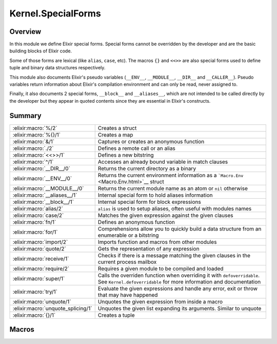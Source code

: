Kernel.SpecialForms
==============================================================

.. elixir:module:: Kernel.SpecialForms

   :mtype: 

Overview
--------

In this module we define Elixir special forms. Special forms cannot be
overridden by the developer and are the basic building blocks of Elixir
code.

Some of those forms are lexical (like ``alias``, ``case``, etc). The
macros ``{}`` and ``<<>>`` are also special forms used to define tuple
and binary data structures respectively.

This module also documents Elixir's pseudo variables (``__ENV__``,
``__MODULE__``, ``__DIR__`` and ``__CALLER__``). Pseudo variables return
information about Elixir's compilation environment and can only be read,
never assigned to.

Finally, it also documents 2 special forms, ``__block__`` and
``__aliases__``, which are not intended to be called directly by the
developer but they appear in quoted contents since they are essential in
Elixir's constructs.





Summary
-------

================================== =
:elixir:macro:`%/2`                Creates a struct 

:elixir:macro:`%{}/1`              Creates a map 

:elixir:macro:`&/1`                Captures or creates an anonymous function 

:elixir:macro:`./2`                Defines a remote call or an alias 

:elixir:macro:`<<>>/1`             Defines a new bitstring 

:elixir:macro:`^/1`                Accesses an already bound variable in match clauses 

:elixir:macro:`__DIR__/0`          Returns the current directory as a binary 

:elixir:macro:`__ENV__/0`          Returns the current environment information as a ```Macro.Env`` <Macro.Env.html>`__ struct 

:elixir:macro:`__MODULE__/0`       Returns the current module name as an atom or ``nil`` otherwise 

:elixir:macro:`__aliases__/1`      Internal special form to hold aliases information 

:elixir:macro:`__block__/1`        Internal special form for block expressions 

:elixir:macro:`alias/2`            ``alias`` is used to setup aliases, often useful with modules names 

:elixir:macro:`case/2`             Matches the given expression against the given clauses 

:elixir:macro:`fn/1`               Defines an anonymous function 

:elixir:macro:`for/1`              Comprehensions allow you to quickly build a data structure from an enumerable or a bitstring 

:elixir:macro:`import/2`           Imports function and macros from other modules 

:elixir:macro:`quote/2`            Gets the representation of any expression 

:elixir:macro:`receive/1`          Checks if there is a message matching the given clauses in the current process mailbox 

:elixir:macro:`require/2`          Requires a given module to be compiled and loaded 

:elixir:macro:`super/1`            Calls the overriden function when overriding it with ``defoverridable``. See ``Kernel.defoverridable`` for more information and documentation 

:elixir:macro:`try/1`              Evaluate the given expressions and handle any error, exit or throw that may have happened 

:elixir:macro:`unquote/1`          Unquotes the given expression from inside a macro 

:elixir:macro:`unquote_splicing/1` Unquotes the given list expanding its arguments. Similar to unquote 

:elixir:macro:`{}/1`               Creates a tuple 
================================== =







Macros
------

.. elixir:macro:: Kernel.SpecialForms.%/2
   :sig: %


   
   Creates a struct.
   
   A struct is a tagged map that allows developers to provide default
   values for keys, tags to be used in polymorphic dispatches and compile
   time assertions.
   
   To define a struct, you just need to implement the ``__struct__/0``
   function in a module:
   
   ::
   
       defmodule User do
         def __struct__ do
           %{name: "josé", age: 27}
         end
       end
   
   In practice though, structs are usually defined with the
   ``Kernel.defstruct/2`` macro:
   
   ::
   
       defmodule User do
         defstruct name: "josé", age: 27
       end
   
   Now a struct can be created as follow:
   
   ::
   
       %User{}
   
   Underneath a struct is just a map with a ``__struct__`` field pointing
   to the User module:
   
   ::
   
       %User{} == %{__struct__: User, name: "josé", age: 27}
   
   A struct also validates the given keys are part of the defined struct.
   The example below will fail because there is no key ``:full_name`` in
   the user struct:
   
   ::
   
       %User{full_name: "José Valim"}
   
   Note that a struct specifies a minimum set of keys required for
   operations. Other keys can be added to structs via the regular map
   operations:
   
   ::
   
       user = %User{}
       Map.put(user, :a_non_struct_key, :value)
   
   An update operation specific for structs is also available:
   
   ::
   
       %User{user | age: 28}
   
   The syntax above will guarantee the given keys are valid at compilation
   time and it will guarantee at runtime the given argument is a struct,
   failing with ```BadStructError`` <BadStructError.html>`__ otherwise.
   
   Alhought structs are maps, by default structs do not implement any of
   the protocols implemented for maps. Check
   ```Kernel.defprotocol/2`` <Kernel.html#defprotocol/2>`__ for more
   information on how structs can be used with protocols for polymorphic
   dispatch. Also see ```Kernel.struct/2`` <Kernel.html#struct/2>`__ for
   examples on how to create and update structs dynamically.
   
   

.. elixir:macro:: Kernel.SpecialForms.%{}/1
   :sig: %{}


   
   Creates a map.
   
   Maps are key-value stores where keys are compared using the match
   operator (``===``). Maps can be created with the ``%{}`` special form
   where keys are associated via ``=>``:
   
   ::
   
       %{1 => 2}
   
   Maps also support the keyword notation, as other special forms, as long
   as they are at the end of the argument list:
   
   ::
   
       %{hello: :world, with: :keywords}
       %{:hello => :world, with: :keywords}
   
   If a map has duplicated keys, the last key will always have higher
   precedence:
   
   ::
   
       iex> %{a: :b, a: :c}
       %{a: :c}
   
   Conveniences for manipulating maps can be found in the
   ```Map`` <Map.html>`__ module.
   
   **Access syntax**
   
   Besides the access functions available in the ```Map`` <Map.html>`__
   module, like ```Map.get/3`` <Map.html#get/3>`__ and
   ```Map.fetch/2`` <Map.html#fetch/2>`__, a map can be accessed using the
   ``.`` operator:
   
   ::
   
       iex> map = %{a: :b}
       iex> map.a
       :b
   
   Note that the ``.`` operator expects the field to exist in the map. If
   not, an ```ArgumentError`` <ArgumentError.html>`__ is raised.
   
   **Update syntax**
   
   Maps also support an update syntax:
   
   ::
   
       iex> map = %{:a => :b}
       iex> %{map | :a => :c}
       %{:a => :c}
   
   Notice the update syntax requires the given keys to exist. Trying to
   update a key that does not exist will raise an
   ```ArgumentError`` <ArgumentError.html>`__.
   
   **AST representation**
   
   Regardless if ``=>`` or the keywords syntax is used, Maps are always
   represented internally as a list of two-items tuples for simplicity:
   
   ::
   
       iex> quote do: %{:a => :b, c: :d}
       {:%{}, [], [{:a, :b}, {:c, :d}]}
   
   
   

.. elixir:macro:: Kernel.SpecialForms.&/1
   :sig: &expr


   
   Captures or creates an anonymous function.
   
   **Capture**
   
   The capture operator is most commonly used to capture a function with
   given name and arity from a module:
   
   ::
   
       iex> fun = &Kernel.is_atom/1
       iex> fun.(:atom)
       true
       iex> fun.("string")
       false
   
   In the example above, we captured
   ```Kernel.is_atom/1`` <Kernel.html#is_atom/1>`__ as an anonymous
   function and then invoked it.
   
   The capture operator can also be used to capture local functions,
   including private ones, and imported functions by omitting the module
   name:
   
   ::
   
       &local_function/1
   
   **Anonymous functions**
   
   The capture operator can also be used to partially apply functions,
   where ``&1``, ``&2`` and so on can be used as value placeholders. For
   example:
   
   ::
   
       iex> double = &(&1 * 2)
       iex> double.(2)
       4
   
   In other words, ``&(&1 * 2)`` is equivalent to ``fn x -> x * 2 end``.
   Another example using a local function:
   
   ::
   
       iex> fun = &is_atom(&1)
       iex> fun.(:atom)
       true
   
   The ``&`` operator can be used with more complex expressions:
   
   ::
   
       iex> fun = &(&1 + &2 + &3)
       iex> fun.(1, 2, 3)
       6
   
   As well as with lists and tuples:
   
   ::
   
       iex> fun = &{&1, &2}
       iex> fun.(1, 2)
       {1, 2}
   
       iex> fun = &[&1|&2]
       iex> fun.(1, 2)
       [1|2]
   
   The only restrictions when creating anonymous functions is that at least
   one placeholder must be present, i.e. it must contain at least ``&1``:
   
   ::
   
       # No placeholder fails to compile
       &var
   
       # Block expressions are also not supported
       &(foo(&1, &2); &3 + &4)
   
   
   

.. elixir:macro:: Kernel.SpecialForms../2
   :sig: left . right


   
   Defines a remote call or an alias.
   
   The dot (``.``) in Elixir can be used for remote calls:
   
   ::
   
       iex> String.downcase("FOO")
       "foo"
   
   In this example above, we have used ``.`` to invoke ``downcase`` in the
   ```String`` <String.html>`__ alias, passing "FOO" as argument. We can
   also use the dot for creating aliases:
   
   ::
   
       iex> Hello.World
       Hello.World
   
   This time, we have joined two aliases, defining the final alias
   ``Hello.World``.
   
   **Syntax**
   
   The right side of ``.`` may be a word starting in upcase, which
   represents an alias, a word starting with lowercase or underscore, any
   valid language operator or any name wrapped in single- or double-quotes.
   Those are all valid examples:
   
   ::
   
       iex> Kernel.Sample
       Kernel.Sample
   
       iex> Kernel.length([1,2,3])
       3
   
       iex> Kernel.+(1, 2)
       3
   
       iex> Kernel."length"([1,2,3])
       3
   
       iex> Kernel.'+'(1, 2)
       3
   
   Note that ``Kernel."HELLO"`` will be treated as a remote call and not an
   alias. This choice was done so every time single- or double-quotes are
   used, we have a remote call irregardless of the quote contents. This
   decision is also reflected in the quoted expressions discussed below.
   
   **Runtime (dynamic) behaviour**
   
   The result returned by ``.`` is always specified by the right-side:
   
   ::
   
       iex> x = String
       iex> x.downcase("FOO")
       "foo"
       iex> x.Sample
       String.Sample
   
   In case the right-side is also dynamic, ``.``'s behaviour can be
   reproduced at runtime via ``apply/3`` and
   ```Module.concat/2`` <Module.html#concat/2>`__:
   
   ::
   
       iex> apply(:erlang, :+, [1,2])
       3
   
       iex> Module.concat(Kernel, Sample)
       Kernel.Sample
   
   **Quoted expression**
   
   When ``.`` is used, the quoted expression may take two distinct forms.
   When the right side starts with a lowercase letter (or underscore):
   
   ::
   
       iex> quote do: String.downcase("FOO")
       {{:., [], [{:__aliases__, [alias: false], [:String]}, :downcase]}, [], ["FOO"]}
   
   Notice we have an inner tuple, containing the atom ``:.`` representing
   the dot as first element:
   
   ::
   
       {:., [], [{:__aliases__, [alias: false], [:String]}, :downcase]}
   
   This tuple follows the general quoted expression structure in Elixir,
   with the name as first argument, some keyword list as metadata as
   second, and the number of arguments as third. In this case, the
   arguments is the alias ```String`` <String.html>`__ and the atom
   ``:downcase``. The second argument is **always** an atom:
   
   ::
   
       iex> quote do: String."downcase"("FOO")
       {{:., [], [{:__aliases__, [alias: false], [:String]}, :downcase]}, [], ["FOO"]}
   
   The tuple containing ``:.`` is wrapped in another tuple, which actually
   represents the function call, and has ``"FOO"`` as argument.
   
   When the right side is an alias (i.e. starts with uppercase), we get
   instead:
   
   ::
   
       iex> quote do: Hello.World
       {:__aliases__, [alias: false], [:Hello, :World]}
   
   We got into more details about aliases in the ``__aliases__`` special
   form documentation.
   
   **Unquoting**
   
   We can also use unquote to generate a remote call in a quoted
   expression:
   
   ::
   
       iex> x = :downcase
       iex> quote do: String.unquote(x)("FOO")
       {{:., [], [{:__aliases__, [alias: false], [:String]}, :downcase]}, [], ["FOO"]}
   
   Similar to ``Kernel."HELLO"``, ``unquote(x)`` will always generate a
   remote call, independent of the value of ``x``. To generate an alias via
   the quoted expression, one needs to rely on
   ```Module.concat/2`` <Module.html#concat/2>`__:
   
   ::
   
       iex> x = Sample
       iex> quote do: Module.concat(String, unquote(x))
       {{:., [], [{:__aliases__, [alias: false], [:Module]}, :concat]}, [],
        [{:__aliases__, [alias: false], [:String]}, Sample]}
   
   
   

.. elixir:macro:: Kernel.SpecialForms.<<>>/1
   :sig: <<args>>


   
   Defines a new bitstring.
   
   **Examples**
   
   ::
   
       iex> << 1, 2, 3 >>
       << 1, 2, 3 >>
   
   **Bitstring types**
   
   A bitstring is made of many segments. Each segment has a type, which
   defaults to integer:
   
   ::
   
       iex> <<1, 2, 3>>
       <<1, 2, 3>>
   
   Elixir also accepts by default the segment to be a literal string or a
   literal char list, which are by expanded to integers:
   
   ::
   
       iex> <<0, "foo">>
       <<0, 102, 111, 111>>
   
   Any other type needs to be explicitly tagged. For example, in order to
   store a float type in the binary, one has to do:
   
   ::
   
       iex> <<3.14 :: float>>
       <<64, 9, 30, 184, 81, 235, 133, 31>>
   
   This also means that variables need to be explicitly tagged, otherwise
   Elixir defaults to integer:
   
   ::
   
       iex> rest = "oo"
       iex> <<102, rest>>
       ** (ArgumentError) argument error
   
   We can solve this by explicitly tagging it as a binary:
   
   ::
   
       <<102, rest :: binary>>
   
   The type can be integer, float, bitstring/bits, binary/bytes, utf8,
   utf16 or utf32, e.g.:
   
   ::
   
       <<102 :: float, rest :: binary>>
   
   An integer can be any arbitrary precision integer. A float is an IEEE
   754 binary32 or binary64 floating point number. A bitstring is an
   arbitrary series of bits. A binary is a special case of bitstring that
   has a total size divisible by 8.
   
   The utf8, utf16, and utf32 types are for UTF code points. They can also
   be applied to literal strings and char lists:
   
   ::
   
       iex> <<"foo" :: utf16>>
       <<0,102,0,111,0,111>>
   
   The bits type is an alias for bitstring. The bytes type is an alias for
   binary.
   
   The signedness can also be given as signed or unsigned. The signedness
   only matters for matching. If unspecified, it defaults to unsigned.
   Example:
   
   ::
   
       iex> <<-100 :: signed, _rest :: binary>> = <<-100, "foo">>
       <<156,102,111,111>>
   
   This match would have failed if we did not specify that the value -100
   is signed. If we're matching into a variable instead of a value, the
   signedness won't be checked; rather, the number will simply be
   interpreted as having the given (or implied) signedness, e.g.:
   
   ::
   
       iex> <<val, _rest :: binary>> = <<-100, "foo">>
       iex> val
       156
   
   Here, ``val`` is interpreted as unsigned.
   
   Signedness is only relevant on integers.
   
   The endianness of a segment can be big, little or native (the latter
   meaning it will be resolved at VM load time). Passing many options can
   be done by giving a list:
   
   ::
   
       <<102 :: [integer, native], rest :: binary>>
   
   Or:
   
   ::
   
       <<102 :: [unsigned, big, integer], rest :: binary>>
   
   And so on.
   
   Endianness only makes sense for integers and some UTF code point types
   (utf16 and utf32).
   
   Finally, we can also specify size and unit for each segment. The unit is
   multiplied by the size to give the effective size of the segment:
   
   ::
   
       iex> <<102, _rest :: [size(2), unit(8)]>> = "foo"
       "foo"
   
       iex> <<102, _rest :: size(16)>> = "foo"
       "foo"
   
       iex> <<102, _rest :: size(32)>> = "foo"
       ** (MatchError) no match of right hand side value: "foo"
   
   In the example above, the first two expressions matches because the
   string "foo" takes 24 bits and we are matching against a segment of 24
   bits as well, 8 of which are taken by the integer 102 and the remaining
   16 bits are specified on the rest. On the last example, we expect a rest
   with size 32, which won't match.
   
   Size and unit are not applicable to utf8, utf16, and utf32.
   
   The default size for integers is 8. For floats, it is 64. For binaries,
   it is the size of the binary. Only the last binary in a binary match can
   use the default size (all others must have their size specified
   explicitly). Bitstrings do not have a default size.
   
   Size can also be specified using a syntax shortcut. Instead of writing
   ``size(8)``, one can write just ``8`` and it will be interpreted as
   ``size(8)``
   
   ::
   
       iex> << 1 :: 3 >> == << 1 :: size(3) >>
       true
   
   The default unit for integers, floats, and bitstrings is 1. For
   binaries, it is 8.
   
   For floats, unit \* size must result in 32 or 64, corresponding to
   binary32 and binary64, respectively.
   
   

.. elixir:macro:: Kernel.SpecialForms.^/1
   :sig: ^var


   
   Accesses an already bound variable in match clauses.
   
   **Examples**
   
   Elixir allows variables to be rebound via static single assignment:
   
   ::
   
       iex> x = 1
       iex> x = 2
       iex> x
       2
   
   However, in some situations, it is useful to match against an existing
   value, instead of rebinding. This can be done with the ``^`` special
   form:
   
   ::
   
       iex> x = 1
       iex> ^x = List.first([1])
       iex> ^x = List.first([2])
       ** (MatchError) no match of right hand side value: 2
   
   Note that ``^`` always refers to the value of x prior to the match. The
   following example will match:
   
   ::
   
       iex> x = 0
       iex> {x, ^x} = {1, 0}
       iex> x
       1
   
   
   

.. elixir:macro:: Kernel.SpecialForms.__DIR__/0
   :sig: __DIR__


   
   Returns the current directory as a binary.
   
   Although the directory can be accessed as
   ``Path.dirname(__ENV__.file)``, this macro is a convenient shortcut.
   
   

.. elixir:macro:: Kernel.SpecialForms.__ENV__/0
   :sig: __ENV__


   
   Returns the current environment information as a
   ```Macro.Env`` <Macro.Env.html>`__ struct.
   
   In the environment you can access the current filename, line numbers,
   set up aliases, the current function and others.
   
   

.. elixir:macro:: Kernel.SpecialForms.__MODULE__/0
   :sig: __MODULE__


   
   Returns the current module name as an atom or ``nil`` otherwise.
   
   Although the module can be accessed in the ``__ENV__``, this macro is a
   convenient shortcut.
   
   

.. elixir:macro:: Kernel.SpecialForms.__aliases__/1
   :sig: __aliases__(args)


   
   Internal special form to hold aliases information.
   
   It is usually compiled to an atom:
   
   ::
   
       iex> quote do: Foo.Bar
       {:__aliases__, [alias: false], [:Foo, :Bar]}
   
   Elixir represents ``Foo.Bar`` as ``__aliases__`` so calls can be
   unambiguously identified by the operator ``:.``. For example:
   
   ::
   
       iex> quote do: Foo.bar
       {{:., [], [{:__aliases__, [alias: false], [:Foo]}, :bar]}, [], []}
   
   Whenever an expression iterator sees a ``:.`` as the tuple key, it can
   be sure that it represents a call and the second argument in the list is
   an atom.
   
   On the other hand, aliases holds some properties:
   
   1) The head element of aliases can be any term;
   
   2) The tail elements of aliases are guaranteed to always be atoms;
   
   3) When the head element of aliases is the atom ``:Elixir``, no
      expansion happen;
   
   4) When the head element of aliases is not an atom, it is expanded at
      runtime:
   
      quote do: some\_var.Foo {:**aliases**, [], [{:some\_var, [], Elixir},
      :Foo]}
   
   Since ``some_var`` is not available at compilation time, the compiler
   expands such expression to:
   
   ::
   
         Module.concat [some_var, Foo]
   
   
   

.. elixir:macro:: Kernel.SpecialForms.__block__/1
   :sig: __block__(args)


   
   Internal special form for block expressions.
   
   This is the special form used whenever we have a block of expressions in
   Elixir. This special form is private and should not be invoked directly:
   
   ::
   
       iex> quote do: (1; 2; 3)
       {:__block__, [], [1, 2, 3]}
   
   
   

.. elixir:macro:: Kernel.SpecialForms.alias/2
   :sig: alias(module, opts)


   
   ``alias`` is used to setup aliases, often useful with modules names.
   
   **Examples**
   
   ``alias`` can be used to setup an alias for any module:
   
   ::
   
       defmodule Math do
         alias MyKeyword, as: Keyword
       end
   
   In the example above, we have set up ``MyKeyword`` to be aliased as
   ```Keyword`` <Keyword.html>`__. So now, any reference to
   ```Keyword`` <Keyword.html>`__ will be automatically replaced by
   ``MyKeyword``.
   
   In case one wants to access the original ```Keyword`` <Keyword.html>`__,
   it can be done by accessing ``Elixir``:
   
   ::
   
       Keyword.values   #=> uses MyKeyword.values
       Elixir.Keyword.values #=> uses Keyword.values
   
   Notice that calling ``alias`` without the ``as:`` option automatically
   sets an alias based on the last part of the module. For example:
   
   ::
   
       alias Foo.Bar.Baz
   
   Is the same as:
   
   ::
   
       alias Foo.Bar.Baz, as: Baz
   
   **Lexical scope**
   
   ``import``, ``require`` and ``alias`` are called directives and all have
   lexical scope. This means you can set up aliases inside specific
   functions and it won't affect the overall scope.
   
   **Warnings**
   
   If you alias a module and you don't use the alias, Elixir is going to
   issue a warning implying the alias is not being used.
   
   In case the alias is generated automatically by a macro, Elixir won't
   emit any warnings though, since the alias was not explicitly defined.
   
   Both warning behaviours could be changed by explicitly setting the
   ``:warn`` option to true or false.
   
   

.. elixir:macro:: Kernel.SpecialForms.case/2
   :sig: case(condition, blocks)


   
   Matches the given expression against the given clauses.
   
   **Examples**
   
   ::
   
       case thing do
         {:selector, i, value} when is_integer(i) ->
           value
         value ->
           value
       end
   
   In the example above, we match ``thing`` against each clause "head" and
   execute the clause "body" corresponding to the first clause that
   matches. If no clause matches, an error is raised.
   
   **Variables handling**
   
   Notice that variables bound in a clause "head" do not leak to the outer
   context:
   
   ::
   
       case data do
         {:ok, value} -> value
         :error -> nil
       end
   
       value #=> unbound variable value
   
   However, variables explicitly bound in the clause "body" are accessible
   from the outer context:
   
   ::
   
       value = 7
   
       case lucky? do
         false -> value = 13
         true  -> true
       end
   
       value #=> 7 or 13
   
   In the example above, value is going to be ``7`` or ``13`` depending on
   the value of ``lucky?``. In case ``value`` has no previous value before
   case, clauses that do not explicitly bind a value have the variable
   bound to nil.
   
   

.. elixir:macro:: Kernel.SpecialForms.fn/1
   :sig: fn   [clauses] end


   
   Defines an anonymous function.
   
   **Examples**
   
   ::
   
       iex> add = fn a, b -> a + b end
       iex> add.(1, 2)
       3
   
   
   

.. elixir:macro:: Kernel.SpecialForms.for/1
   :sig: for(args)


   
   Comprehensions allow you to quickly build a data structure from an
   enumerable or a bitstring.
   
   Let's start with an example:
   
   ::
   
       iex> for n <- [1, 2, 3, 4], do: n * 2
       [2, 4, 6, 8]
   
   A comprehension accepts many generators and filters. Enumerable
   generators are defined using ``<-``:
   
   ::
   
       # A list generator:
       iex> for n <- [1, 2, 3, 4], do: n * 2
       [2, 4, 6, 8]
   
       # A comprehension with two generators
       iex> for x <- [1, 2], y <- [2, 3], do: x*y
       [2, 3, 4, 6]
   
   Filters can also be given:
   
   ::
   
       # A comprehension with a generator and a filter
       iex> for n <- [1, 2, 3, 4, 5, 6], rem(n, 2) == 0, do: n
       [2, 4, 6]
   
   Note generators can also be used to filter as it removes any value that
   doesn't match the left side of ``<-``:
   
   ::
   
       iex> for {:user, name} <- [user: "jose", admin: "john", user: "eric"] do
       ...>   String.upcase(name)
       ...> end
       ["JOSE", "ERIC"]
   
   Bitstring generators are also supported and are very useful when you
   need to organize bitstring streams:
   
   ::
   
       iex> pixels = <<213, 45, 132, 64, 76, 32, 76, 0, 0, 234, 32, 15>>
       iex> for <<r::8, g::8, b::8 <- pixels >>, do: {r, g, b}
       [{213,45,132},{64,76,32},{76,0,0},{234,32,15}]
   
   Variable assignments inside the comprehension, be it in generators,
   filters or inside the block, are not reflected outside of the
   comprehension.
   
   **Into**
   
   In the examples above, the result returned by the comprehension was
   always a list. The returned result can be configured by passing an
   ``:into`` option, that accepts any structure as long as it implements
   the ```Collectable`` <Collectable.html>`__ protocol.
   
   For example, we can use bitstring generators with the ``:into`` option
   to easily remove all spaces in a string:
   
   ::
   
       iex> for <<c <- " hello world ">>, c != ?\s, into: "", do: <<c>>
       "helloworld"
   
   The ```IO`` <IO.html>`__ module provides streams, that are both
   ```Enumerable`` <Enumerable.html>`__ and
   ```Collectable`` <Collectable.html>`__, here is an upcase echo server
   using comprehensions:
   
   ::
   
       for line <- IO.stream(:stdio, :line), into: IO.stream(:stdio, :line) do
         String.upcase(line)
       end
   
   
   

.. elixir:macro:: Kernel.SpecialForms.import/2
   :sig: import(module, opts)


   
   Imports function and macros from other modules.
   
   ``import`` allows one to easily access functions or macros from others
   modules without using the qualified name.
   
   **Examples**
   
   If you are using several functions from a given module, you can import
   those functions and reference them as local functions, for example:
   
   ::
   
       iex> import List
       iex> flatten([1, [2], 3])
       [1,2,3]
   
   **Selector**
   
   By default, Elixir imports functions and macros from the given module,
   except the ones starting with underscore (which are usually callbacks):
   
   ::
   
       import List
   
   A developer can filter to import only macros or functions via the only
   option:
   
   ::
   
       import List, only: :functions
       import List, only: :macros
   
   Alternatively, Elixir allows a developer to pass pairs of name/arities
   to ``:only`` or ``:except`` as a fine grained control on what to import
   (or not):
   
   ::
   
       import List, only: [flatten: 1]
       import String, except: [split: 2]
   
   Notice that calling ``except`` for a previously declared ``import``
   simply filters the previously imported elements. For example:
   
   ::
   
       import List, only: [flatten: 1, keyfind: 3]
       import List, except: [flatten: 1]
   
   After the two import calls above, only ``List.keyfind/3`` will be
   imported.
   
   **Lexical scope**
   
   It is important to notice that ``import`` is lexical. This means you can
   import specific macros inside specific functions:
   
   ::
   
       defmodule Math do
         def some_function do
           # 1) Disable `if/2` from Kernel
           import Kernel, except: [if: 2]
   
           # 2) Require the new `if` macro from MyMacros
           import MyMacros
   
           # 3) Use the new macro
           if do_something, it_works
         end
       end
   
   In the example above, we imported macros from ``MyMacros``, replacing
   the original ``if/2`` implementation by our own within that specific
   function. All other functions in that module will still be able to use
   the original one.
   
   **Warnings**
   
   If you import a module and you don't use any of the imported functions
   or macros from this module, Elixir is going to issue a warning implying
   the import is not being used.
   
   In case the import is generated automatically by a macro, Elixir won't
   emit any warnings though, since the import was not explicitly defined.
   
   Both warning behaviours could be changed by explicitly setting the
   ``:warn`` option to true or false.
   
   **Ambiguous function/macro names**
   
   If two modules ``A`` and ``B`` are imported and they both contain a
   ``foo`` function with an arity of ``1``, an error is only emitted if an
   ambiguous call to ``foo/1`` is actually made; that is, the errors are
   emitted lazily, not eagerly.
   
   

.. elixir:macro:: Kernel.SpecialForms.quote/2
   :sig: quote(opts, block)


   
   Gets the representation of any expression.
   
   **Examples**
   
   ::
   
       quote do: sum(1, 2, 3)
       #=> {:sum, [], [1, 2, 3]}
   
   **Explanation**
   
   Any Elixir code can be represented using Elixir data structures. The
   building block of Elixir macros is a tuple with three elements, for
   example:
   
   ::
   
       {:sum, [], [1, 2, 3]}
   
   The tuple above represents a function call to ``sum`` passing 1, 2 and 3
   as arguments. The tuple elements are:
   
   -  The first element of the tuple is always an atom or another tuple in
      the same representation;
   -  The second element of the tuple represents metadata;
   -  The third element of the tuple are the arguments for the function
      call. The third argument may be an atom, which is usually a variable
      (or a local call);
   
   **Options**
   
   -  ``:unquote`` - When false, disables unquoting. Useful when you have a
      quote inside another quote and want to control what quote is able to
      unquote;
   -  ``:location`` - When set to ``:keep``, keeps the current line and
      file from quote. Read the Stacktrace information section below for
      more information;
   -  ``:context`` - Sets the resolution context;
   -  ``:bind_quoted`` - Passes a binding to the macro. Whenever a binding
      is given, ``unquote`` is automatically disabled;
   
   **Quote literals**
   
   Besides the tuple described above, Elixir has a few literals that when
   quoted return themselves. They are:
   
   ::
   
       :sum         #=> Atoms
       1            #=> Integers
       2.0          #=> Floats
       [1, 2]       #=> Lists
       "strings"    #=> Strings
       {key, value} #=> Tuples with two elements
   
   **Quote and macros**
   
   ``quote`` is commonly used with macros for code generation. As an
   exercise, let's define a macro that multiplies a number by itself
   (squared). Note there is no reason to define such as a macro (and it
   would actually be seen as a bad practice), but it is simple enough that
   it allows us to focus on the important aspects of quotes and macros:
   
   ::
   
       defmodule Math do
         defmacro squared(x) do
           quote do
             unquote(x) * unquote(x)
           end
         end
       end
   
   We can invoke it as:
   
   ::
   
       import Math
       IO.puts "Got #{squared(5)}"
   
   At first, there is nothing in this example that actually reveals it is a
   macro. But what is happening is that, at compilation time,
   ``squared(5)`` becomes ``5 * 5``. The argument ``5`` is duplicated in
   the produced code, we can see this behaviour in practice though because
   our macro actually has a bug:
   
   ::
   
       import Math
       my_number = fn ->
         IO.puts "Returning 5"
         5
       end
       IO.puts "Got #{squared(my_number.())}"
   
   The example above will print:
   
   ::
   
       Returning 5
       Returning 5
       25
   
   Notice how "Returning 5" was printed twice, instead of just once. This
   is because a macro receives an expression and not a value (which is what
   we would expect in a regular function). This means that:
   
   ::
   
       squared(my_number.())
   
   Actually expands to:
   
   ::
   
       my_number.() * my_number.()
   
   Which invokes the function twice, explaining why we get the printed
   value twice! In the majority of the cases, this is actually unexpected
   behaviour, and that's why one of the first things you need to keep in
   mind when it comes to macros is to **not unquote the same value more
   than once**.
   
   Let's fix our macro:
   
   ::
   
       defmodule Math do
         defmacro squared(x) do
           quote do
             x = unquote(x)
             x * x
           end
         end
       end
   
   Now invoking ``square(my_number.())`` as before will print the value
   just once.
   
   In fact, this pattern is so common that most of the times you will want
   to use the ``bind_quoted`` option with ``quote``:
   
   ::
   
       defmodule Math do
         defmacro squared(x) do
           quote bind_quoted: [x: x] do
             x * x
           end
         end
       end
   
   ``:bind_quoted`` will translate to the same code as the example above.
   ``:bind_quoted`` can be used in many cases and is seen as good practice,
   not only because it helps us from running into common mistakes but also
   because it allows us to leverage other tools exposed by macros, such as
   unquote fragments discussed in some sections below.
   
   Before we finish this brief introduction, you will notice that, even
   though we defined a variable ``x`` inside our quote:
   
   ::
   
       quote do
         x = unquote(x)
         x * x
       end
   
   When we call:
   
   ::
   
       import Math
       squared(5)
       x #=> ** (RuntimeError) undefined function or variable: x
   
   We can see that ``x`` did not leak to the user context. This happens
   because Elixir macros are hygienic, a topic we will discuss at length in
   the next sections as well.
   
   **Hygiene in variables**
   
   Consider the following example:
   
   ::
   
       defmodule Hygiene do
         defmacro no_interference do
           quote do: a = 1
         end
       end
   
       require Hygiene
   
       a = 10
       Hygiene.no_interference
       a #=> 10
   
   In the example above, ``a`` returns 10 even if the macro is apparently
   setting it to 1 because variables defined in the macro does not affect
   the context the macro is executed in. If you want to set or get a
   variable in the caller's context, you can do it with the help of the
   ``var!`` macro:
   
   ::
   
       defmodule NoHygiene do
         defmacro interference do
           quote do: var!(a) = 1
         end
       end
   
       require NoHygiene
   
       a = 10
       NoHygiene.interference
       a #=> 1
   
   Note that you cannot even access variables defined in the same module
   unless you explicitly give it a context:
   
   ::
   
       defmodule Hygiene do
         defmacro write do
           quote do
             a = 1
           end
         end
   
         defmacro read do
           quote do
             a
           end
         end
       end
   
       Hygiene.write
       Hygiene.read
       #=> ** (RuntimeError) undefined function or variable: a
   
   For such, you can explicitly pass the current module scope as argument:
   
   ::
   
       defmodule ContextHygiene do
         defmacro write do
           quote do
             var!(a, ContextHygiene) = 1
           end
         end
   
         defmacro read do
           quote do
             var!(a, ContextHygiene)
           end
         end
       end
   
       ContextHygiene.write
       ContextHygiene.read
       #=> 1
   
   **Hygiene in aliases**
   
   Aliases inside quote are hygienic by default. Consider the following
   example:
   
   ::
   
       defmodule Hygiene do
         alias HashDict, as: D
   
         defmacro no_interference do
           quote do: D.new
         end
       end
   
       require Hygiene
       Hygiene.no_interference #=> #HashDict<[]>
   
   Notice that, even though the alias ``D`` is not available in the context
   the macro is expanded, the code above works because ``D`` still expands
   to ```HashDict`` <HashDict.html>`__.
   
   Similarly, even if we defined an alias with the same name before
   invoking a macro, it won't affect the macro's result:
   
   ::
   
       defmodule Hygiene do
         alias HashDict, as: D
   
         defmacro no_interference do
           quote do: D.new
         end
       end
   
       require Hygiene
       alias SomethingElse, as: D
       Hygiene.no_interference #=> #HashDict<[]>
   
   In some cases, you want to access an alias or a module defined in the
   caller. For such, you can use the ``alias!`` macro:
   
   ::
   
       defmodule Hygiene do
         # This will expand to Elixir.Nested.hello
         defmacro no_interference do
           quote do: Nested.hello
         end
   
         # This will expand to Nested.hello for
         # whatever is Nested in the caller
         defmacro interference do
           quote do: alias!(Nested).hello
         end
       end
   
       defmodule Parent do
         defmodule Nested do
           def hello, do: "world"
         end
   
         require Hygiene
         Hygiene.no_interference
         #=> ** (UndefinedFunctionError) ...
   
         Hygiene.interference
         #=> "world"
       end
   
   **Hygiene in imports**
   
   Similar to aliases, imports in Elixir are hygienic. Consider the
   following code:
   
   ::
   
       defmodule Hygiene do
         defmacrop get_size do
           quote do
             size("hello")
           end
         end
   
         def return_size do
           import Kernel, except: [size: 1]
           get_size
         end
       end
   
       Hygiene.return_size #=> 5
   
   Notice how ``return_size`` returns 5 even though the ``size/1`` function
   is not imported. In fact, even if ``return_size`` imported a function
   from another module, it wouldn't affect the function result:
   
   ::
   
       def return_size do
         import Dict, only: [size: 1]
         get_size
       end
   
   Calling this new ``return_size`` will still return 5 as result.
   
   Elixir is smart enough to delay the resolution to the latest moment
   possible. So, if you call ``size("hello")`` inside quote, but no
   ``size/1`` function is available, it is then expanded in the caller:
   
   ::
   
       defmodule Lazy do
         defmacrop get_size do
           import Kernel, except: [size: 1]
   
           quote do
             size([a: 1, b: 2])
           end
         end
   
         def return_size do
           import Kernel, except: [size: 1]
           import Dict, only: [size: 1]
           get_size
         end
       end
   
       Lazy.return_size #=> 2
   
   **Stacktrace information**
   
   When defining functions via macros, developers have the option of
   choosing if runtime errors will be reported from the caller or from
   inside the quote. Let's see an example:
   
   ::
   
       # adder.ex
       defmodule Adder do
         @doc "Defines a function that adds two numbers"
         defmacro defadd do
           quote location: :keep do
             def add(a, b), do: a + b
           end
         end
       end
   
       # sample.ex
       defmodule Sample do
         import Adder
         defadd
       end
   
   When using ``location: :keep`` and invalid arguments are given to
   ``Sample.add/2``, the stacktrace information will point to the file and
   line inside the quote. Without ``location: :keep``, the error is
   reported to where ``defadd`` was invoked. Note ``location: :keep``
   affects only definitions inside the quote.
   
   **Binding and unquote fragments**
   
   Elixir quote/unquote mechanisms provides a functionality called unquote
   fragments. Unquote fragments provide an easy way to generate functions
   on the fly. Consider this example:
   
   ::
   
       kv = [foo: 1, bar: 2]
       Enum.each kv, fn {k, v} ->
         def unquote(k)(), do: unquote(v)
       end
   
   In the example above, we have generated the functions ``foo/0`` and
   ``bar/0`` dynamically. Now, imagine that, we want to convert this
   functionality into a macro:
   
   ::
   
       defmacro defkv(kv) do
         Enum.map kv, fn {k, v} ->
           quote do
             def unquote(k)(), do: unquote(v)
           end
         end
       end
   
   We can invoke this macro as:
   
   ::
   
       defkv [foo: 1, bar: 2]
   
   However, we can't invoke it as follows:
   
   ::
   
       kv = [foo: 1, bar: 2]
       defkv kv
   
   This is because the macro is expecting its arguments to be a keyword
   list at **compilation** time. Since in the example above we are passing
   the representation of the variable ``kv``, our code fails.
   
   This is actually a common pitfall when developing macros. In practice,
   we want to avoid doing work at compilation time as much as possible.
   That said, let's attempt to improve our macro:
   
   ::
   
       defmacro defkv(kv) do
         quote do
           Enum.each unquote(kv), fn {k, v} ->
             def unquote(k)(), do: unquote(v)
           end
         end
       end
   
   If you try to run our new macro, you will notice it won't even compile,
   complaining that the variables ``k`` and ``v`` does not exist. This is
   because of the ambiguity: ``unquote(k)`` can either be an unquote
   fragment, as previously, or a regular unquote as in ``unquote(kv)``.
   
   One solution to this problem is to disable unquoting in the macro,
   however, doing that would make it impossible to inject the ``kv``
   representation into the tree. That's when the ``:bind_quoted`` option
   comes to the rescue (again!). By using ``:bind_quoted``, we can
   automatically disable unquoting while still injecting the desired
   variables into the tree:
   
   ::
   
       defmacro defkv(kv) do
         quote bind_quoted: [kv: kv] do
           Enum.each kv, fn {k, v} ->
             def unquote(k)(), do: unquote(v)
           end
         end
       end
   
   In fact, the ``:bind_quoted`` option is recommended every time one
   desires to inject a value into the quote.
   
   

.. elixir:macro:: Kernel.SpecialForms.receive/1
   :sig: receive(args)


   
   Checks if there is a message matching the given clauses in the current
   process mailbox.
   
   In case there is no such message, the current process hangs until a
   message arrives or waits until a given timeout value.
   
   **Examples**
   
   ::
   
       receive do
         {:selector, i, value} when is_integer(i) ->
           value
         value when is_atom(value) ->
           value
         _ ->
           IO.puts :stderr, "Unexpected message received"
       end
   
   An optional after clause can be given in case the message was not
   received after the specified period of time:
   
   ::
   
       receive do
         {:selector, i, value} when is_integer(i) ->
           value
         value when is_atom(value) ->
           value
         _ ->
           IO.puts :stderr, "Unexpected message received"
       after
         5000 ->
           IO.puts :stderr, "No message in 5 seconds"
       end
   
   The ``after`` clause can be specified even if there are no match
   clauses. There are two special cases for the timeout value given to
   ``after``
   
   -  ``:infinity`` - The process should wait indefinitely for a matching
      message, this is the same as not using a timeout.
   
   -  0 - if there is no matching message in the mailbox, the timeout will
      occur immediately.
   
   **Variables handling**
   
   The ``receive`` special form handles variables exactly as the ``case``
   special macro. For more information, check the docs for
   ```case/2`` <#case/2>`__.
   
   

.. elixir:macro:: Kernel.SpecialForms.require/2
   :sig: require(module, opts)


   
   Requires a given module to be compiled and loaded.
   
   **Examples**
   
   Notice that usually modules should not be required before usage, the
   only exception is if you want to use the macros from a module. In such
   cases, you need to explicitly require them.
   
   Let's suppose you created your own ``if`` implementation in the module
   ``MyMacros``. If you want to invoke it, you need to first explicitly
   require the ``MyMacros``:
   
   ::
   
       defmodule Math do
         require MyMacros
         MyMacros.if do_something, it_works
       end
   
   An attempt to call a macro that was not loaded will raise an error.
   
   **Alias shortcut**
   
   ``require`` also accepts ``as:`` as an option so it automatically sets
   up an alias. Please check ``alias`` for more information.
   
   

.. elixir:macro:: Kernel.SpecialForms.super/1
   :sig: super(args)


   
   Calls the overriden function when overriding it with ``defoverridable``.
   See ``Kernel.defoverridable`` for more information and documentation.
   
   

.. elixir:macro:: Kernel.SpecialForms.try/1
   :sig: try(args)


   
   Evaluate the given expressions and handle any error, exit or throw that
   may have happened.
   
   **Examples**
   
   ::
   
       try do
         do_something_that_may_fail(some_arg)
       rescue
         ArgumentError ->
           IO.puts "Invalid argument given"
       catch
         value ->
           IO.puts "caught #{value}"
       else
         value ->
           IO.puts "Success! The result was #{value}"
       after
         IO.puts "This is printed regardless if it failed or succeed"
       end
   
   The rescue clause is used to handle exceptions, while the catch clause
   can be used to catch thrown values. The else clause can be used to
   control flow based on the result of the expression. Catch, rescue and
   else clauses work based on pattern matching.
   
   Note that calls inside ``try`` are not tail recursive since the VM needs
   to keep the stacktrace in case an exception happens.
   
   **Rescue clauses**
   
   Besides relying on pattern matching, rescue clauses provides some
   conveniences around exceptions that allows one to rescue an exception by
   its name. All the following formats are valid rescue expressions:
   
   ::
   
       try do
         UndefinedModule.undefined_function
       rescue
         UndefinedFunctionError -> nil
       end
   
       try do
         UndefinedModule.undefined_function
       rescue
         [UndefinedFunctionError] -> nil
       end
   
       # rescue and bind to x
       try do
         UndefinedModule.undefined_function
       rescue
         x in [UndefinedFunctionError] -> nil
       end
   
       # rescue all and bind to x
       try do
         UndefinedModule.undefined_function
       rescue
         x -> nil
       end
   
   **Erlang errors**
   
   Erlang errors are transformed into Elixir ones during rescue:
   
   ::
   
       try do
         :erlang.error(:badarg)
       rescue
         ArgumentError -> :ok
       end
   
   The most common Erlang errors will be transformed into their Elixir
   counter-part. Those which are not will be transformed into
   ```ErlangError`` <ErlangError.html>`__:
   
   ::
   
       try do
         :erlang.error(:unknown)
       rescue
         ErlangError -> :ok
       end
   
   In fact, ErlangError can be used to rescue any error that is not an
   Elixir error proper. For example, it can be used to rescue the earlier
   ``:badarg`` error too, prior to transformation:
   
   ::
   
       try do
         :erlang.error(:badarg)
       rescue
         ErlangError -> :ok
       end
   
   **Catching throws and exits**
   
   The catch clause can be used to catch throws values and exits.
   
   ::
   
       try do
         exit(1)
       catch
         :exit, 1 -> IO.puts "Exited with 1"
       end
   
       try do
         throw(:sample)
       catch
         :throw, :sample ->
           IO.puts "sample thrown"
       end
   
   catch values also support ``:error``, as in Erlang, although it is
   commonly avoided in favor of raise/rescue control mechanisms.
   
   **Else clauses**
   
   Else clauses allow the result of the expression to be pattern matched
   on:
   
   ::
   
       x = 2
       try do
         1 / x
       rescue
         ArithmeticError ->
           :infinity
       else
         y when y < 1 and y > -1 ->
           :small
         _ ->
           :large
       end
   
   If an else clause is not present the result of the expression will be
   return, if no exceptions are raised:
   
   ::
   
       x = 1
       ^x =
         try do
           1 / x
         rescue
           ArithmeticError ->
             :infinity
         end
   
   However when an else clause is present but the result of the expression
   does not match any of the patterns an exception will be raised. This
   exception will not be caught by a catch or rescue in the same try:
   
   ::
   
       x = 1
       try do
         try do
           1 / x
         rescue
           # The TryClauseError can not be rescued here:
           TryClauseError ->
             :error_a
         else
           0 ->
             :small
         end
       rescue
         # The TryClauseError is rescued here:
         TryClauseError ->
           :error_b
       end
   
   Similarly an exception inside an else clause is not caught or rescued
   inside the same try:
   
   ::
   
       try do
         try do
           nil
         catch
           # The exit(1) call below can not be caught here:
           :exit, _ ->
             :exit_a
         else
           _ ->
             exit(1)
         end
       catch
         # The exit is caught here:
         :exit, _ ->
           :exit_b
       end
   
   This means the VM no longer needs to keep the stacktrace once inside an
   else clause and so tail recursion is possible when using a ``try`` with
   a tail call as the final call inside an else clause. The same is true
   for rescue and catch clauses.
   
   **Variable handling**
   
   Since an expression inside ``try`` may not have been evaluated due to an
   exception, any variable created inside ``try`` cannot be accessed
   externally. For instance:
   
   ::
   
       try do
         x = 1
         do_something_that_may_fail(same_arg)
         :ok
       catch
         _, _ -> :failed
       end
   
       x #=> unbound variable `x`
   
   In the example above, ``x`` cannot be accessed since it was defined
   inside the ``try`` clause. A common practice to address this issue is to
   return the variables defined inside ``try``:
   
   ::
   
       x =
         try do
           x = 1
           do_something_that_may_fail(same_arg)
           x
         catch
           _, _ -> :failed
         end
   
   
   

.. elixir:macro:: Kernel.SpecialForms.unquote/1
   :sig: unquote(expr)


   
   Unquotes the given expression from inside a macro.
   
   **Examples**
   
   Imagine the situation you have a variable ``name`` and you want to
   inject it inside some quote. The first attempt would be:
   
   ::
   
       value = 13
       quote do: sum(1, value, 3)
   
   Which would then return:
   
   ::
   
       {:sum, [], [1, {:value, [], quoted}, 3]}
   
   Which is not the expected result. For this, we use unquote:
   
   ::
   
       value = 13
       quote do: sum(1, unquote(value), 3)
       #=> {:sum, [], [1, 13, 3]}
   
   
   

.. elixir:macro:: Kernel.SpecialForms.unquote_splicing/1
   :sig: unquote_splicing(expr)


   
   Unquotes the given list expanding its arguments. Similar to unquote.
   
   **Examples**
   
   ::
   
       values = [2, 3, 4]
       quote do: sum(1, unquote_splicing(values), 5)
       #=> {:sum, [], [1, 2, 3, 4, 5]}
   
   
   

.. elixir:macro:: Kernel.SpecialForms.{}/1
   :sig: {args}


   
   Creates a tuple.
   
   Only two item tuples are considered literals in Elixir. Therefore all
   other tuples are represented in the AST as a call to the special form
   ``:{}``.
   
   Conveniences for manipulating tuples can be found in the
   ```Tuple`` <Tuple.html>`__ module. Some functions for working with
   tuples are also available in ```Kernel`` <Kernel.html>`__, namely
   ```Kernel.elem/2`` <Kernel.html#elem/2>`__,
   ```Kernel.put_elem/3`` <Kernel.html#put_elem/3>`__ and
   ```Kernel.tuple_size/1`` <Kernel.html#tuple_size/1>`__.
   
   **Examples**
   
   ::
   
       iex> {1, 2, 3}
       {1, 2, 3}
   
       iex> quote do: {1, 2, 3}
       {:{}, [], [1,2,3]}
   
   
   





